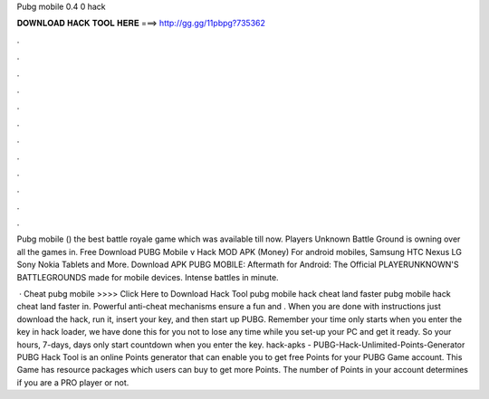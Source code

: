 Pubg mobile 0.4 0 hack



𝐃𝐎𝐖𝐍𝐋𝐎𝐀𝐃 𝐇𝐀𝐂𝐊 𝐓𝐎𝐎𝐋 𝐇𝐄𝐑𝐄 ===> http://gg.gg/11pbpg?735362



.



.



.



.



.



.



.



.



.



.



.



.

Pubg mobile () the best battle royale game which was available till now. Players Unknown Battle Ground is owning over all the games in. Free Download PUBG Mobile v Hack MOD APK (Money) For android mobiles, Samsung HTC Nexus LG Sony Nokia Tablets and More. Download APK PUBG MOBILE: Aftermath for Android: The Official PLAYERUNKNOWN'S BATTLEGROUNDS made for mobile devices. Intense battles in minute.

 · Cheat pubg mobile >>>> Click Here to Download Hack Tool pubg mobile hack cheat land faster  pubg mobile hack cheat land faster in. Powerful anti-cheat mechanisms ensure a fun and . When you are done with instructions just download the hack, run it, insert your key, and then start up PUBG. Remember your time only starts when you enter the key in hack loader, we have done this for you not to lose any time while you set-up your PC and get it ready. So your hours, 7-days, days only start countdown when you enter the key. hack-apks - PUBG-Hack-Unlimited-Points-Generator PUBG Hack Tool is an online Points generator that can enable you to get free Points for your PUBG Game account. This Game has resource packages which users can buy to get more Points. The number of Points in your account determines if you are a PRO player or not.
